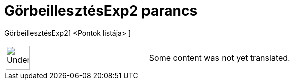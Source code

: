 = GörbeillesztésExp2 parancs
:page-en: commands/FitGrowth
ifdef::env-github[:imagesdir: /hu/modules/ROOT/assets/images]

GörbeillesztésExp2[ <Pontok listája> ]::

[width="100%",cols="50%,50%",]
|===
a|
image:48px-UnderConstruction.png[UnderConstruction.png,width=48,height=48]

|Some content was not yet translated.
|===
